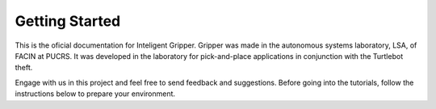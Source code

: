 
===============
Getting Started
===============

This is the oficial documentation for Inteligent Gripper.
Gripper was made in the autonomous systems laboratory, LSA, of FACIN at PUCRS. It was developed in the laboratory for pick-and-place applications in conjunction with the Turtlebot theft.


Engage with us in this project and feel free to send feedback and suggestions.
Before going into the tutorials, follow the instructions below to prepare your environment. 


